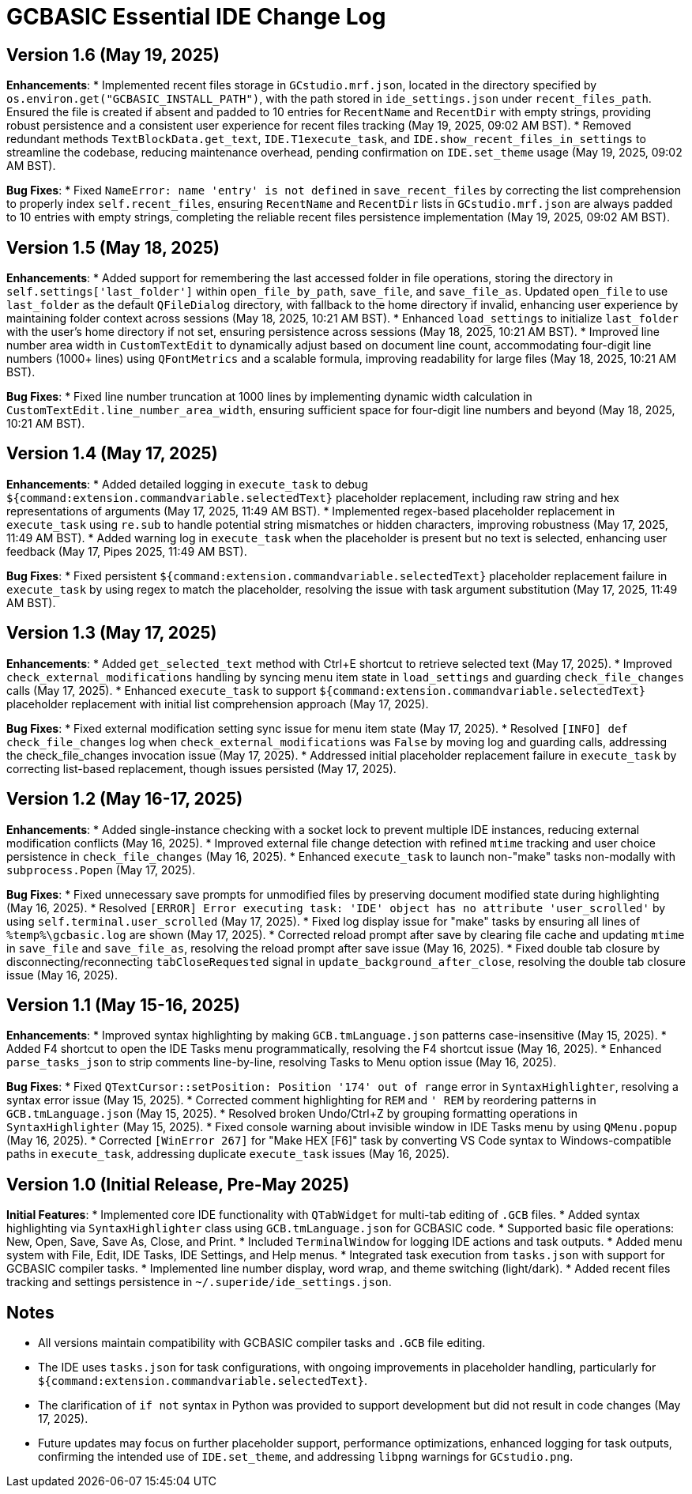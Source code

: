 = GCBASIC Essential IDE Change Log

== Version 1.6 (May 19, 2025)

*Enhancements*:
* Implemented recent files storage in `GCstudio.mrf.json`, located in the directory specified by `os.environ.get("GCBASIC_INSTALL_PATH")`, with the path stored in `ide_settings.json` under `recent_files_path`. Ensured the file is created if absent and padded to 10 entries for `RecentName` and `RecentDir` with empty strings, providing robust persistence and a consistent user experience for recent files tracking (May 19, 2025, 09:02 AM BST).
* Removed redundant methods `TextBlockData.get_text`, `IDE.T1execute_task`, and `IDE.show_recent_files_in_settings` to streamline the codebase, reducing maintenance overhead, pending confirmation on `IDE.set_theme` usage (May 19, 2025, 09:02 AM BST).

*Bug Fixes*:
* Fixed `NameError: name 'entry' is not defined` in `save_recent_files` by correcting the list comprehension to properly index `self.recent_files`, ensuring `RecentName` and `RecentDir` lists in `GCstudio.mrf.json` are always padded to 10 entries with empty strings, completing the reliable recent files persistence implementation (May 19, 2025, 09:02 AM BST).

== Version 1.5 (May 18, 2025)

*Enhancements*:
* Added support for remembering the last accessed folder in file operations, storing the directory in `self.settings['last_folder']` within `open_file_by_path`, `save_file`, and `save_file_as`. Updated `open_file` to use `last_folder` as the default `QFileDialog` directory, with fallback to the home directory if invalid, enhancing user experience by maintaining folder context across sessions (May 18, 2025, 10:21 AM BST).
* Enhanced `load_settings` to initialize `last_folder` with the user's home directory if not set, ensuring persistence across sessions (May 18, 2025, 10:21 AM BST).
* Improved line number area width in `CustomTextEdit` to dynamically adjust based on document line count, accommodating four-digit line numbers (1000+ lines) using `QFontMetrics` and a scalable formula, improving readability for large files (May 18, 2025, 10:21 AM BST).

*Bug Fixes*:
* Fixed line number truncation at 1000 lines by implementing dynamic width calculation in `CustomTextEdit.line_number_area_width`, ensuring sufficient space for four-digit line numbers and beyond (May 18, 2025, 10:21 AM BST).

== Version 1.4 (May 17, 2025)

*Enhancements*:
* Added detailed logging in `execute_task` to debug `${command:extension.commandvariable.selectedText}` placeholder replacement, including raw string and hex representations of arguments (May 17, 2025, 11:49 AM BST).
* Implemented regex-based placeholder replacement in `execute_task` using `re.sub` to handle potential string mismatches or hidden characters, improving robustness (May 17, 2025, 11:49 AM BST).
* Added warning log in `execute_task` when the placeholder is present but no text is selected, enhancing user feedback (May 17,  Pipes 2025, 11:49 AM BST).

*Bug Fixes*:
* Fixed persistent `${command:extension.commandvariable.selectedText}` placeholder replacement failure in `execute_task` by using regex to match the placeholder, resolving the issue with task argument substitution (May 17, 2025, 11:49 AM BST).

== Version 1.3 (May 17, 2025)

*Enhancements*:
* Added `get_selected_text` method with Ctrl+E shortcut to retrieve selected text (May 17, 2025).
* Improved `check_external_modifications` handling by syncing menu item state in `load_settings` and guarding `check_file_changes` calls (May 17, 2025).
* Enhanced `execute_task` to support `${command:extension.commandvariable.selectedText}` placeholder replacement with initial list comprehension approach (May 17, 2025).

*Bug Fixes*:
* Fixed external modification setting sync issue for menu item state (May 17, 2025).
* Resolved `[INFO] def check_file_changes` log when `check_external_modifications` was `False` by moving log and guarding calls, addressing the check_file_changes invocation issue (May 17, 2025).
* Addressed initial placeholder replacement failure in `execute_task` by correcting list-based replacement, though issues persisted (May 17, 2025).

== Version 1.2 (May 16-17, 2025)

*Enhancements*:
* Added single-instance checking with a socket lock to prevent multiple IDE instances, reducing external modification conflicts (May 16, 2025).
* Improved external file change detection with refined `mtime` tracking and user choice persistence in `check_file_changes` (May 16, 2025).
* Enhanced `execute_task` to launch non-"make" tasks non-modally with `subprocess.Popen` (May 17, 2025).

*Bug Fixes*:
* Fixed unnecessary save prompts for unmodified files by preserving document modified state during highlighting (May 16, 2025).
* Resolved `[ERROR] Error executing task: 'IDE' object has no attribute 'user_scrolled'` by using `self.terminal.user_scrolled` (May 17, 2025).
* Fixed log display issue for "make" tasks by ensuring all lines of `%temp%\gcbasic.log` are shown (May 17, 2025).
* Corrected reload prompt after save by clearing file cache and updating `mtime` in `save_file` and `save_file_as`, resolving the reload prompt after save issue (May 16, 2025).
* Fixed double tab closure by disconnecting/reconnecting `tabCloseRequested` signal in `update_background_after_close`, resolving the double tab closure issue (May 16, 2025).

== Version 1.1 (May 15-16, 2025)

*Enhancements*:
* Improved syntax highlighting by making `GCB.tmLanguage.json` patterns case-insensitive (May 15, 2025).
* Added F4 shortcut to open the IDE Tasks menu programmatically, resolving the F4 shortcut issue (May 16, 2025).
* Enhanced `parse_tasks_json` to strip comments line-by-line, resolving Tasks to Menu option issue (May 16, 2025).

*Bug Fixes*:
* Fixed `QTextCursor::setPosition: Position '174' out of range` error in `SyntaxHighlighter`, resolving a syntax error issue (May 15, 2025).
* Corrected comment highlighting for `REM` and `' REM` by reordering patterns in `GCB.tmLanguage.json` (May 15, 2025).
* Resolved broken Undo/Ctrl+Z by grouping formatting operations in `SyntaxHighlighter` (May 15, 2025).
* Fixed console warning about invisible window in IDE Tasks menu by using `QMenu.popup` (May 16, 2025).
* Corrected `[WinError 267]` for "Make HEX [F6]" task by converting VS Code syntax to Windows-compatible paths in `execute_task`, addressing duplicate `execute_task` issues (May 16, 2025).

== Version 1.0 (Initial Release, Pre-May 2025)

*Initial Features*:
* Implemented core IDE functionality with `QTabWidget` for multi-tab editing of `.GCB` files.
* Added syntax highlighting via `SyntaxHighlighter` class using `GCB.tmLanguage.json` for GCBASIC code.
* Supported basic file operations: New, Open, Save, Save As, Close, and Print.
* Included `TerminalWindow` for logging IDE actions and task outputs.
* Added menu system with File, Edit, IDE Tasks, IDE Settings, and Help menus.
* Integrated task execution from `tasks.json` with support for GCBASIC compiler tasks.
* Implemented line number display, word wrap, and theme switching (light/dark).
* Added recent files tracking and settings persistence in `~/.superide/ide_settings.json`.

== Notes

* All versions maintain compatibility with GCBASIC compiler tasks and `.GCB` file editing.
* The IDE uses `tasks.json` for task configurations, with ongoing improvements in placeholder handling, particularly for `${command:extension.commandvariable.selectedText}`.
* The clarification of `if not` syntax in Python was provided to support development but did not result in code changes (May 17, 2025).
* Future updates may focus on further placeholder support, performance optimizations, enhanced logging for task outputs, confirming the intended use of `IDE.set_theme`, and addressing `libpng` warnings for `GCstudio.png`.
